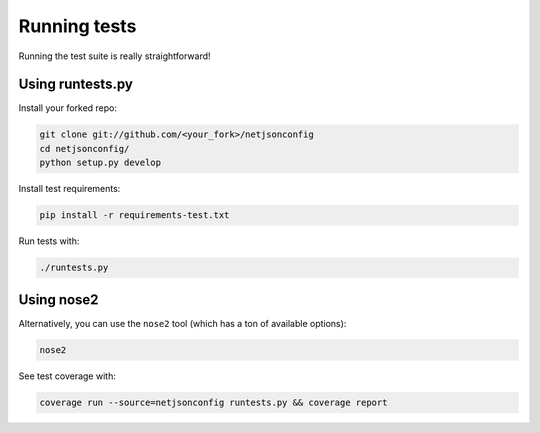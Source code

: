 =============
Running tests
=============

Running the test suite is really straightforward!

Using runtests.py
-----------------

Install your forked repo:

.. code-block:: shell

    git clone git://github.com/<your_fork>/netjsonconfig
    cd netjsonconfig/
    python setup.py develop

Install test requirements:

.. code-block:: shell

    pip install -r requirements-test.txt

Run tests with:

.. code-block:: shell

    ./runtests.py

Using nose2
-----------

Alternatively, you can use the ``nose2`` tool (which has a ton of available options):

.. code-block:: shell

    nose2

See test coverage with:

.. code-block:: shell

    coverage run --source=netjsonconfig runtests.py && coverage report

